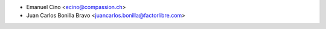 * Emanuel Cino <ecino@compassion.ch>
* Juan Carlos Bonilla Bravo <juancarlos.bonilla@factorlibre.com>
